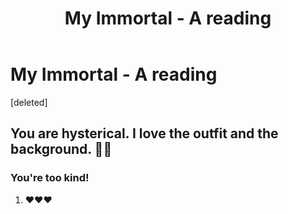 #+TITLE: My Immortal - A reading

* My Immortal - A reading
:PROPERTIES:
:Score: 5
:DateUnix: 1538257844.0
:DateShort: 2018-Sep-30
:END:
[deleted]


** You are hysterical. I love the outfit and the background. 🤣🤣
:PROPERTIES:
:Author: zanzibarf
:Score: 5
:DateUnix: 1538261223.0
:DateShort: 2018-Sep-30
:END:

*** You're too kind!
:PROPERTIES:
:Author: PMmeyournavel
:Score: 2
:DateUnix: 1538262572.0
:DateShort: 2018-Sep-30
:END:

**** ♥️♥️♥️
:PROPERTIES:
:Author: zanzibarf
:Score: 1
:DateUnix: 1538268761.0
:DateShort: 2018-Sep-30
:END:
